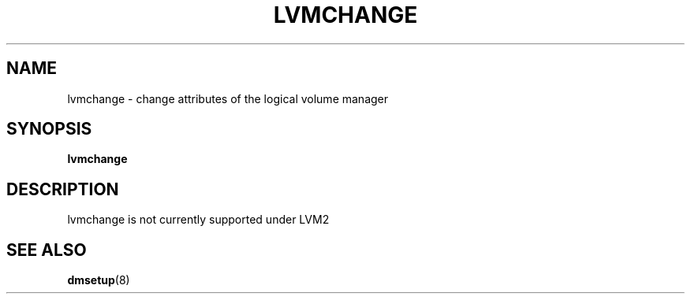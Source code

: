 .TH LVMCHANGE 8 "LVM TOOLS" "Sistina Software UK" \" -*- nroff -*-
.SH NAME
lvmchange \- change attributes of the logical volume manager
.SH SYNOPSIS
.B lvmchange
.SH DESCRIPTION
lvmchange is not currently supported under LVM2
.SH SEE ALSO
.BR dmsetup (8)
